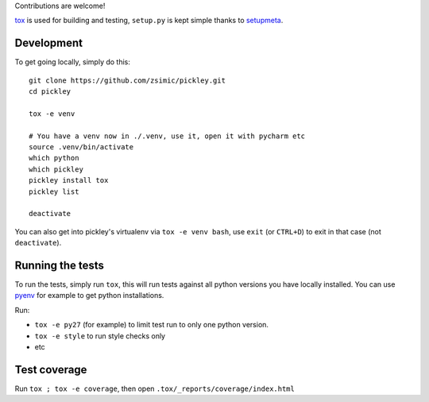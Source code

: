 Contributions are welcome!

tox_ is used for building and testing, ``setup.py`` is kept simple thanks to setupmeta_.

Development
===========

To get going locally, simply do this::

    git clone https://github.com/zsimic/pickley.git
    cd pickley

    tox -e venv

    # You have a venv now in ./.venv, use it, open it with pycharm etc
    source .venv/bin/activate
    which python
    which pickley
    pickley install tox
    pickley list

    deactivate


You can also get into pickley's virtualenv via ``tox -e venv bash``, use ``exit`` (or ``CTRL+D``) to exit in that case (not ``deactivate``).


Running the tests
=================

To run the tests, simply run ``tox``, this will run tests against all python versions you have locally installed.
You can use pyenv_ for example to get python installations.

Run:

* ``tox -e py27`` (for example) to limit test run to only one python version.

* ``tox -e style`` to run style checks only

* etc


Test coverage
=============

Run ``tox ; tox -e coverage``, then open ``.tox/_reports/coverage/index.html``


.. _pyenv: https://github.com/pyenv/pyenv

.. _tox: https://github.com/tox-dev/tox

.. _setupmeta: https://pypi.org/project/setupmeta/
